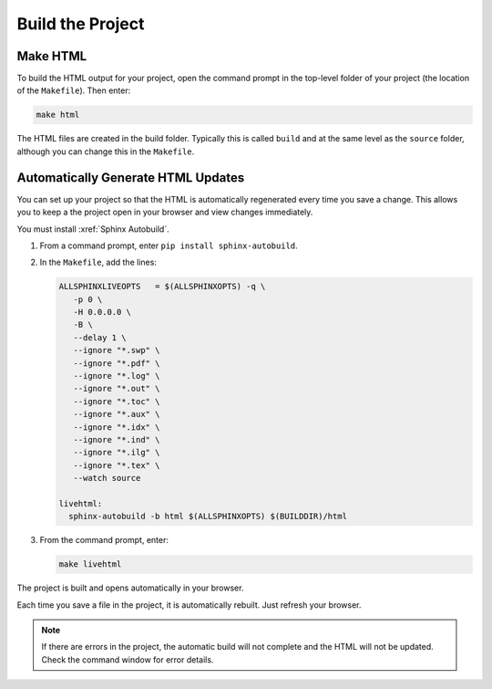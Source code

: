 

Build the Project 
###################

Make HTML 
***********************

To build the HTML output for your project, open the command prompt in the top-level folder of your project (the location of the ``Makefile``).  Then enter:

.. code-block:: BASH
  
  make html

The HTML files are created in the build folder. Typically this is called ``build`` and at the same level as the ``source`` folder, although you can change this in the ``Makefile``.

Automatically Generate HTML Updates 
************************************

You can set up your project so that the HTML is automatically regenerated every time you save a change. This allows you to keep a the project open in your browser and view changes immediately.

You must install :xref:`Sphinx Autobuild`.

#. From a command prompt, enter ``pip install sphinx-autobuild``. 

#. In the ``Makefile``, add the lines:

   .. code-block:: BASH

     ALLSPHINXLIVEOPTS   = $(ALLSPHINXOPTS) -q \
        -p 0 \
        -H 0.0.0.0 \
        -B \
        --delay 1 \
        --ignore "*.swp" \
        --ignore "*.pdf" \
        --ignore "*.log" \
        --ignore "*.out" \
        --ignore "*.toc" \
        --ignore "*.aux" \
        --ignore "*.idx" \
        --ignore "*.ind" \
        --ignore "*.ilg" \
        --ignore "*.tex" \
        --watch source 

     livehtml:
       sphinx-autobuild -b html $(ALLSPHINXOPTS) $(BUILDDIR)/html

#. From the command prompt, enter:

   .. code-block:: BASH
     
     make livehtml


The project is built and opens automatically in your browser.

Each time you save a file in the project, it is automatically rebuilt. Just refresh your browser.
   
.. note:: If there are errors in the project, the automatic build will not complete and the HTML will not be updated.  Check the command window for error details.


